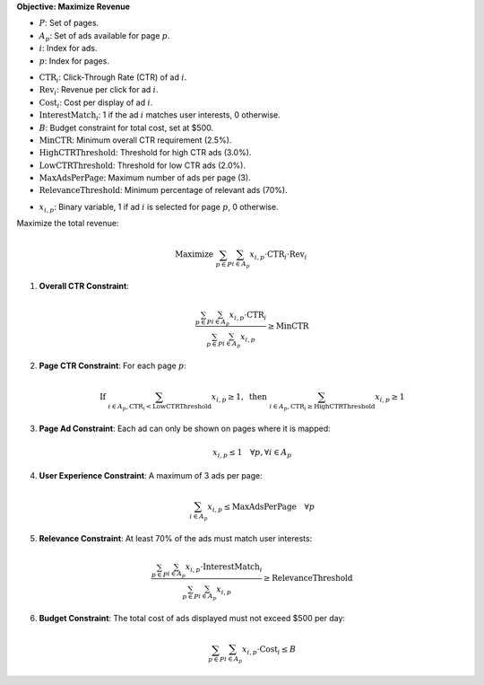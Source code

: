 .. raw:: html

    <h2>🔢 Problem Definition</h2>

**Objective: Maximize Revenue**

.. raw:: html

    <h3>Sets and Indices</h3>

- :math:`P`: Set of pages.
- :math:`A_p`: Set of ads available for page :math:`p`.
- :math:`i`: Index for ads.
- :math:`p`: Index for pages.

.. raw:: html

    <h3>Parameters</h3>

- :math:`\text{CTR}_i`: Click-Through Rate (CTR) of ad :math:`i`.
- :math:`\text{Rev}_i`: Revenue per click for ad :math:`i`.
- :math:`\text{Cost}_i`: Cost per display of ad :math:`i`.
- :math:`\text{InterestMatch}_i`: 1 if the ad :math:`i` matches user interests, 0 otherwise.
- :math:`B`: Budget constraint for total cost, set at $500.
- :math:`\text{MinCTR}`: Minimum overall CTR requirement (2.5%).
- :math:`\text{HighCTRThreshold}`: Threshold for high CTR ads (3.0%).
- :math:`\text{LowCTRThreshold}`: Threshold for low CTR ads (2.0%).
- :math:`\text{MaxAdsPerPage}`: Maximum number of ads per page (3).
- :math:`\text{RelevanceThreshold}`: Minimum percentage of relevant ads (70%).

.. raw:: html

    <h3>Decision Variables</h3>

- :math:`x_{i,p}`: Binary variable, 1 if ad :math:`i` is selected for page :math:`p`, 0 otherwise.

.. raw:: html

    <h3>Objective</h3>

Maximize the total revenue:

.. math::
   \text{Maximize } \sum_{p \in P} \sum_{i \in A_p} x_{i,p} \cdot \text{CTR}_i \cdot \text{Rev}_i

.. raw:: html

    <h3>Constraints</h3>

1. **Overall CTR Constraint**:

   .. math::
      \frac{\sum_{p \in P} \sum_{i \in A_p} x_{i,p} \cdot \text{CTR}_i}{\sum_{p \in P} \sum_{i \in A_p} x_{i,p}} \geq \text{MinCTR}

2. **Page CTR Constraint**:
   For each page :math:`p`:

   .. math::
      \text{If } \sum_{i \in A_p, \text{CTR}_i < \text{LowCTRThreshold}} x_{i,p} \geq 1, \text{ then } \sum_{i \in A_p, \text{CTR}_i \geq \text{HighCTRThreshold}} x_{i,p} \geq 1

3. **Page Ad Constraint**:
   Each ad can only be shown on pages where it is mapped:

   .. math::
      x_{i,p} \leq 1 \quad \forall p, \forall i \in A_p

4. **User Experience Constraint**:
   A maximum of 3 ads per page:

   .. math::
      \sum_{i \in A_p} x_{i,p} \leq \text{MaxAdsPerPage} \quad \forall p

5. **Relevance Constraint**:
   At least 70% of the ads must match user interests:

   .. math::
      \frac{\sum_{p \in P} \sum_{i \in A_p} x_{i,p} \cdot \text{InterestMatch}_i}{\sum_{p \in P} \sum_{i \in A_p} x_{i,p}} \geq \text{RelevanceThreshold}

6. **Budget Constraint**:
   The total cost of ads displayed must not exceed $500 per day:

   .. math::
      \sum_{p \in P} \sum_{i \in A_p} x_{i,p} \cdot \text{Cost}_i \leq B
